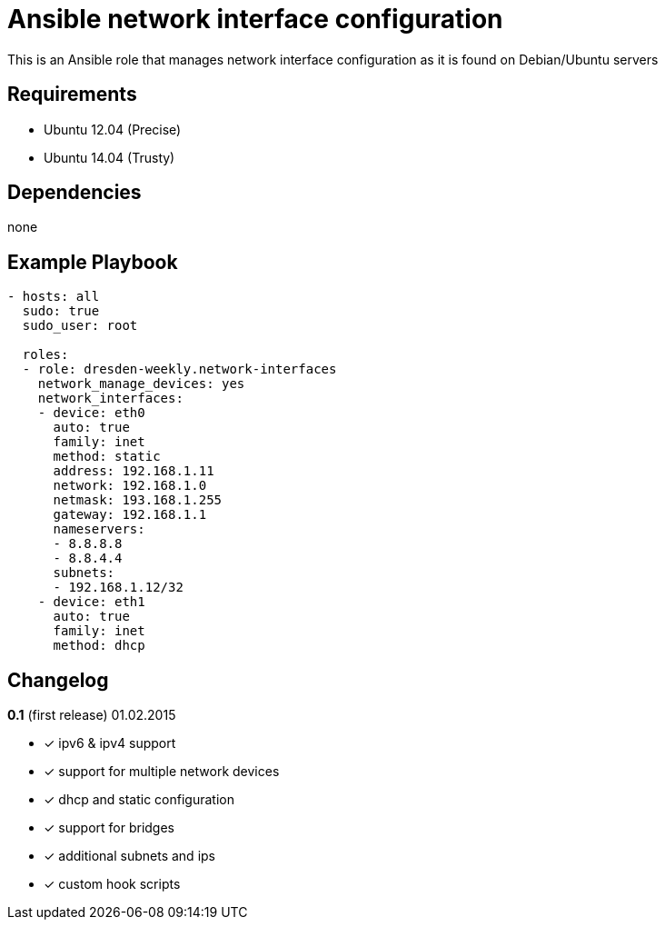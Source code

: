 Ansible network interface configuration
=======================================

This is an Ansible role that manages network interface configuration as it is found on Debian/Ubuntu servers

Requirements
------------

* Ubuntu 12.04 (Precise)
* Ubuntu 14.04 (Trusty)

Dependencies
------------

none

Example Playbook
----------------

[source,yml]
----
- hosts: all
  sudo: true
  sudo_user: root

  roles:
  - role: dresden-weekly.network-interfaces
    network_manage_devices: yes
    network_interfaces:
    - device: eth0
      auto: true
      family: inet
      method: static
      address: 192.168.1.11
      network: 192.168.1.0
      netmask: 193.168.1.255
      gateway: 192.168.1.1
      nameservers:
      - 8.8.8.8
      - 8.8.4.4
      subnets:
      - 192.168.1.12/32
    - device: eth1
      auto: true
      family: inet
      method: dhcp
----

Changelog
---------

**0.1** (first release) 01.02.2015

* [x] ipv6 & ipv4 support
* [x] support for multiple network devices
* [x] dhcp and static configuration
* [x] support for bridges
* [x] additional subnets and ips
* [x] custom hook scripts
